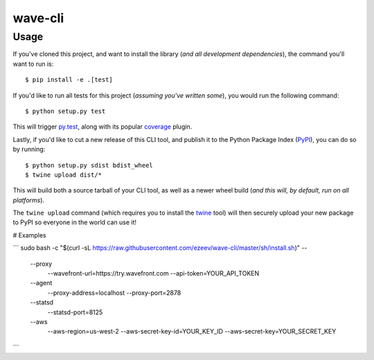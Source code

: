 wave-cli
=========

Usage
-----

If you've cloned this project, and want to install the library (*and all
development dependencies*), the command you'll want to run is::

    $ pip install -e .[test]

If you'd like to run all tests for this project (*assuming you've written
some*), you would run the following command::

    $ python setup.py test

This will trigger `py.test <http://pytest.org/latest/>`_, along with its popular
`coverage <https://pypi.python.org/pypi/pytest-cov>`_ plugin.

Lastly, if you'd like to cut a new release of this CLI tool, and publish it to
the Python Package Index (`PyPI <https://pypi.python.org/pypi>`_), you can do so
by running::

    $ python setup.py sdist bdist_wheel
    $ twine upload dist/*

This will build both a source tarball of your CLI tool, as well as a newer wheel
build (*and this will, by default, run on all platforms*).

The ``twine upload`` command (which requires you to install the `twine
<https://pypi.python.org/pypi/twine>`_ tool) will then securely upload your
new package to PyPI so everyone in the world can use it!

# Examples

```
sudo bash -c "$(curl -sL https://raw.githubusercontent.com/ezeev/wave-cli/master/sh/install.sh)" -- \
    --proxy \
        --wavefront-url=https://try.wavefront.com \
        --api-token=YOUR_API_TOKEN \
    --agent \
        --proxy-address=localhost \
        --proxy-port=2878 \
    --statsd \
        --statsd-port=8125 \
    --aws \
        --aws-region=us-west-2 \
        --aws-secret-key-id=YOUR_KEY_ID \
        --aws-secret-key=YOUR_SECRET_KEY
```
